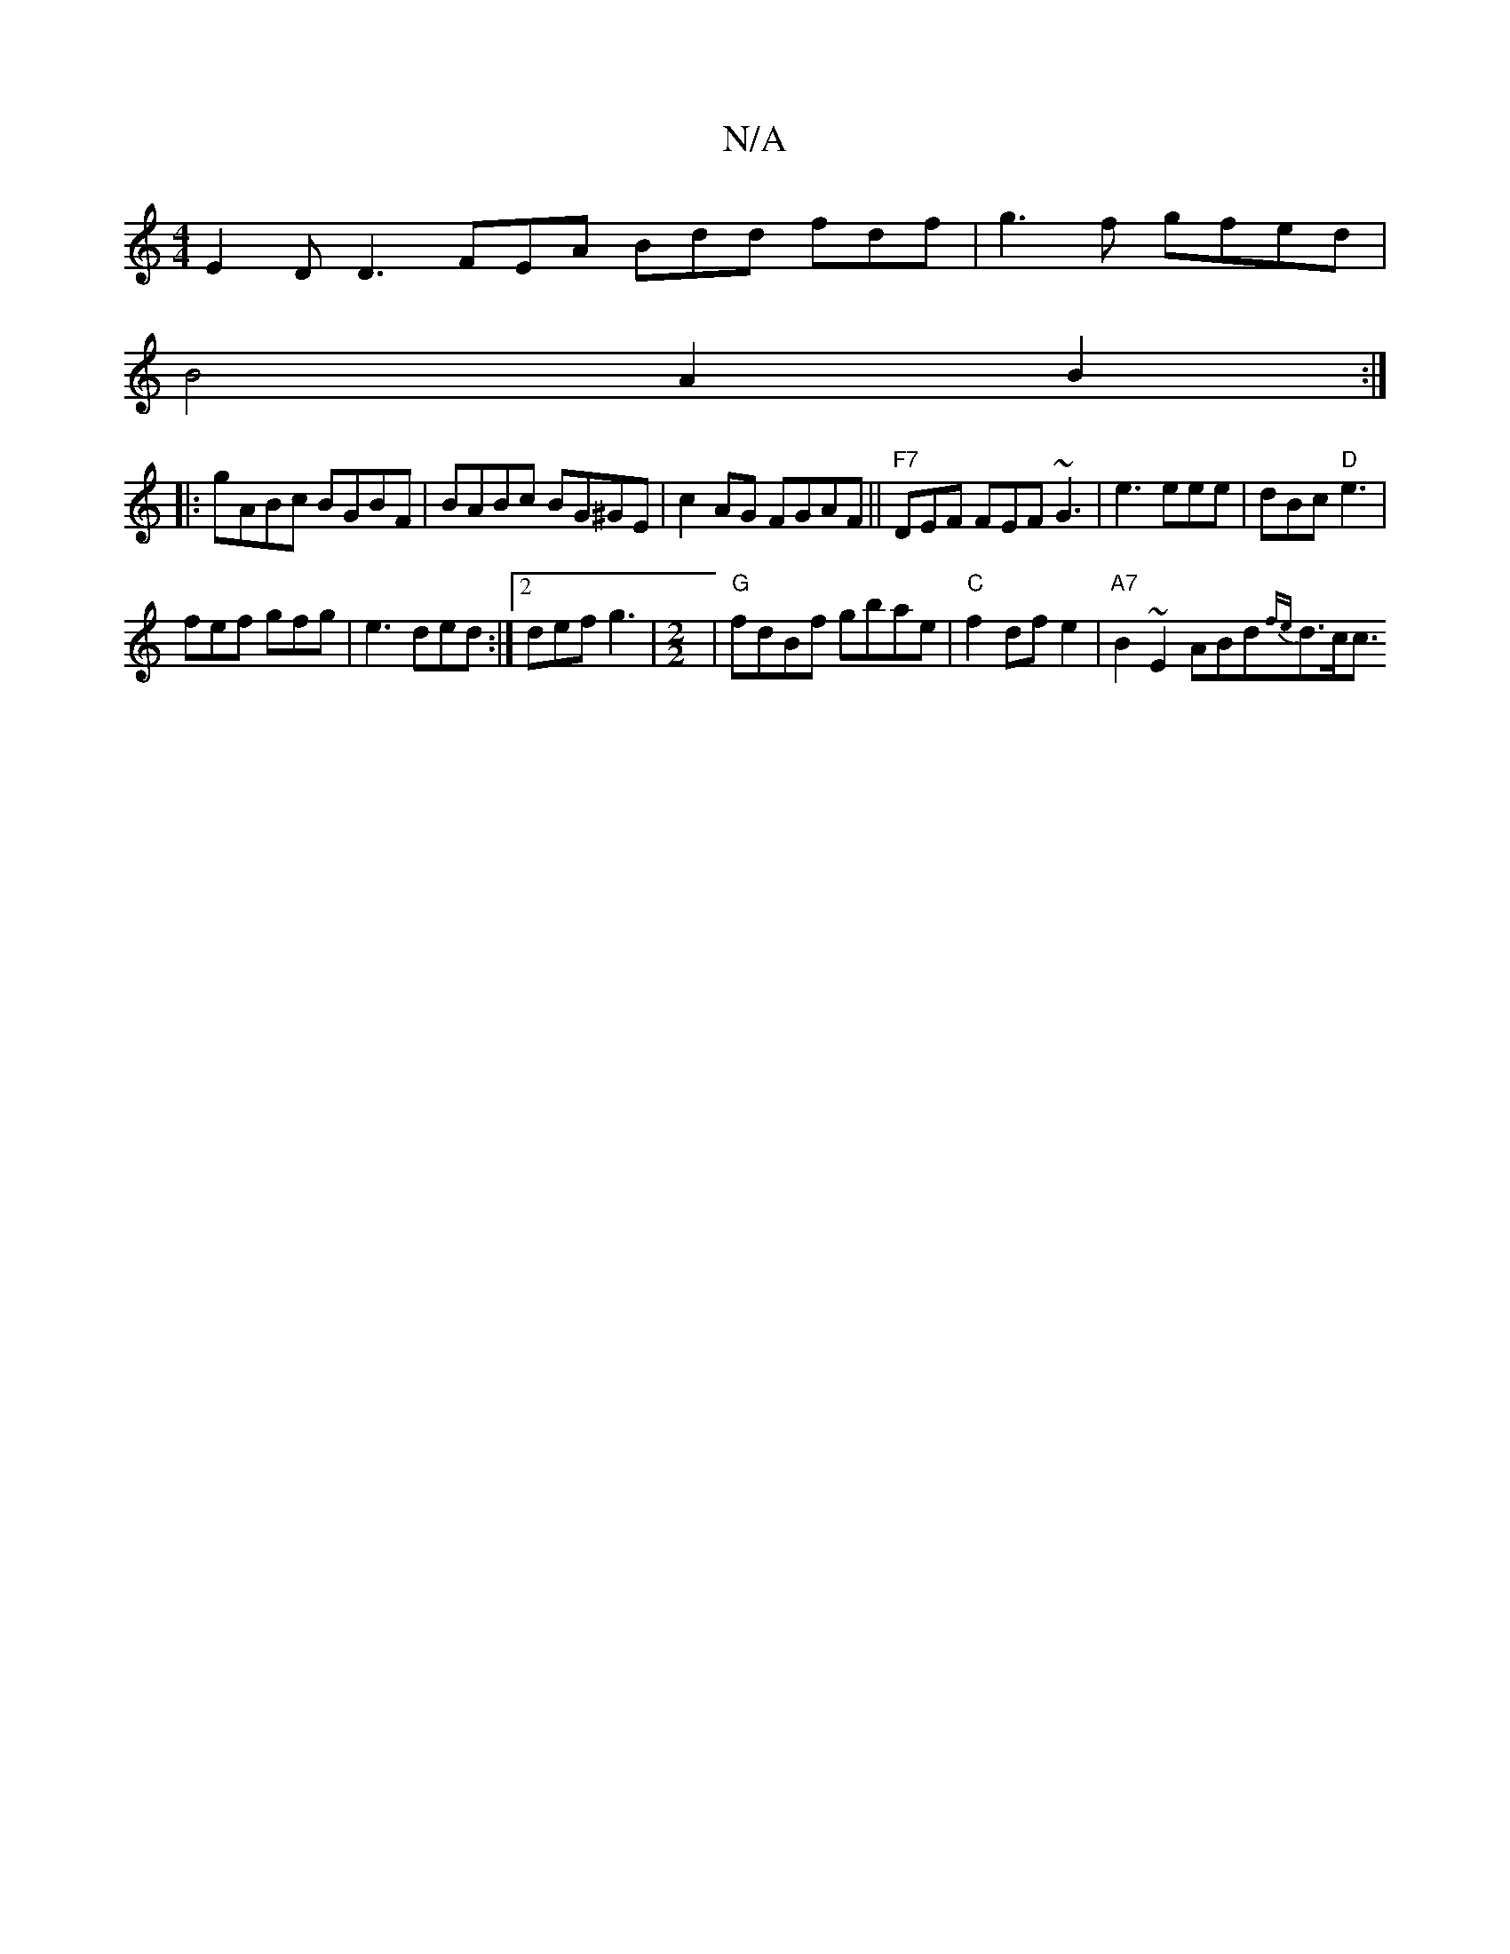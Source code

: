X:1
T:N/A
M:4/4
R:N/A
K:Cmajor
E2D D3 FEA Bdd fdf|g3f gfed|
B4 A2 B2:|
|:gABc BGBF|BABc BG^GE|c2 AG FGAF||"F7" DEF FEF ~G3|e3 eee|dBc "D"e3|
fef gfg|e3 ded:|2 def g3-|[M:2/2] |"G"fdBf gbae|"C"f2 df e2 | "A7"B2 ~E2 ABd{fe}d3/2c<c [2